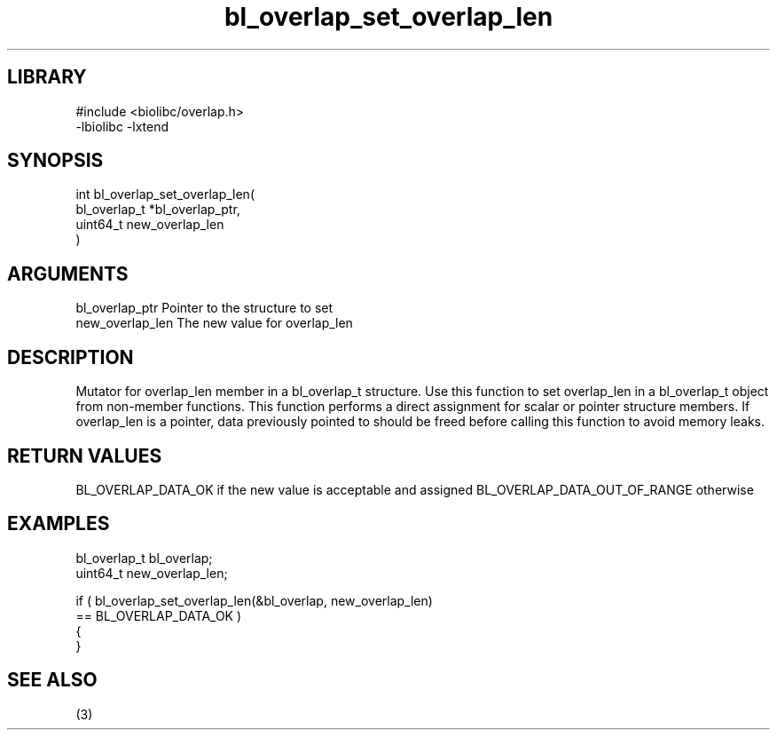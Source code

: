 \" Generated by c2man from bl_overlap_set_overlap_len.c
.TH bl_overlap_set_overlap_len 3

.SH LIBRARY
\" Indicate #includes, library name, -L and -l flags
.nf
.na
#include <biolibc/overlap.h>
-lbiolibc -lxtend
.ad
.fi

\" Convention:
\" Underline anything that is typed verbatim - commands, etc.
.SH SYNOPSIS
.PP
.nf
.na
int     bl_overlap_set_overlap_len(
            bl_overlap_t *bl_overlap_ptr,
            uint64_t new_overlap_len
            )
.ad
.fi

.SH ARGUMENTS
.nf
.na
bl_overlap_ptr  Pointer to the structure to set
new_overlap_len The new value for overlap_len
.ad
.fi

.SH DESCRIPTION

Mutator for overlap_len member in a bl_overlap_t structure.
Use this function to set overlap_len in a bl_overlap_t object
from non-member functions.  This function performs a direct
assignment for scalar or pointer structure members.  If
overlap_len is a pointer, data previously pointed to should
be freed before calling this function to avoid memory
leaks.

.SH RETURN VALUES

BL_OVERLAP_DATA_OK if the new value is acceptable and assigned
BL_OVERLAP_DATA_OUT_OF_RANGE otherwise

.SH EXAMPLES
.nf
.na

bl_overlap_t    bl_overlap;
uint64_t        new_overlap_len;

if ( bl_overlap_set_overlap_len(&bl_overlap, new_overlap_len)
        == BL_OVERLAP_DATA_OK )
{
}
.ad
.fi

.SH SEE ALSO

(3)

